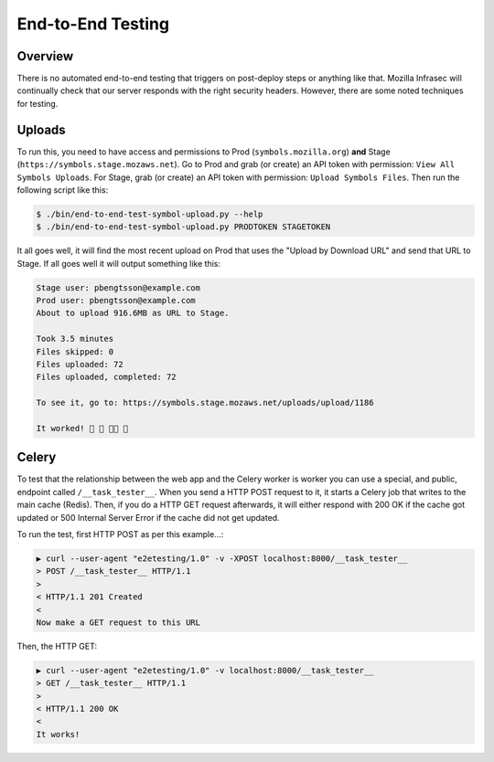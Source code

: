 ==================
End-to-End Testing
==================

Overview
========

There is no automated end-to-end testing that triggers on post-deploy steps
or anything like that. Mozilla Infrasec will continually check that our
server responds with the right security headers. However, there are some
noted techniques for testing.

Uploads
=======

To run this, you need to have access and permissions to Prod
(``symbols.mozilla.org``) **and** Stage (``https://symbols.stage.mozaws.net``).
Go to Prod and grab (or create) an API token with permission:
``View All Symbols Uploads``. For Stage, grab (or create) an API token
with permission: ``Upload Symbols Files``. Then run the following script
like this:

.. code-block:: shell

    $ ./bin/end-to-end-test-symbol-upload.py --help
    $ ./bin/end-to-end-test-symbol-upload.py PRODTOKEN STAGETOKEN

It all goes well, it will find the most recent upload on Prod that uses
the "Upload by Download URL" and send that URL to Stage. If all goes well
it will output something like this:

.. code-block:: shell

    Stage user: pbengtsson@example.com
    Prod user: pbengtsson@example.com
    About to upload 916.6MB as URL to Stage.

    Took 3.5 minutes
    Files skipped: 0
    Files uploaded: 72
    Files uploaded, completed: 72

    To see it, go to: https://symbols.stage.mozaws.net/uploads/upload/1186

    It worked! 🎉 🎊 👍🏼 🌈

.. _endtoendtesting-celery:

Celery
======

To test that the relationship between the web app and the Celery worker is
worker you can use a special, and public, endpoint called ``/__task_tester__``.
When you send a HTTP POST request to it, it starts a Celery job that
writes to the main cache (Redis). Then, if you do a HTTP GET request
afterwards, it will either respond with 200 OK if the cache got updated
or 500 Internal Server Error if the cache did not get updated.

To run the test, first HTTP POST as per this example...:

.. code-block:: shell

    ▶ curl --user-agent "e2etesting/1.0" -v -XPOST localhost:8000/__task_tester__
    > POST /__task_tester__ HTTP/1.1
    >
    < HTTP/1.1 201 Created
    <
    Now make a GET request to this URL

Then, the HTTP GET:

.. code-block:: shell

    ▶ curl --user-agent "e2etesting/1.0" -v localhost:8000/__task_tester__
    > GET /__task_tester__ HTTP/1.1
    >
    < HTTP/1.1 200 OK
    <
    It works!
